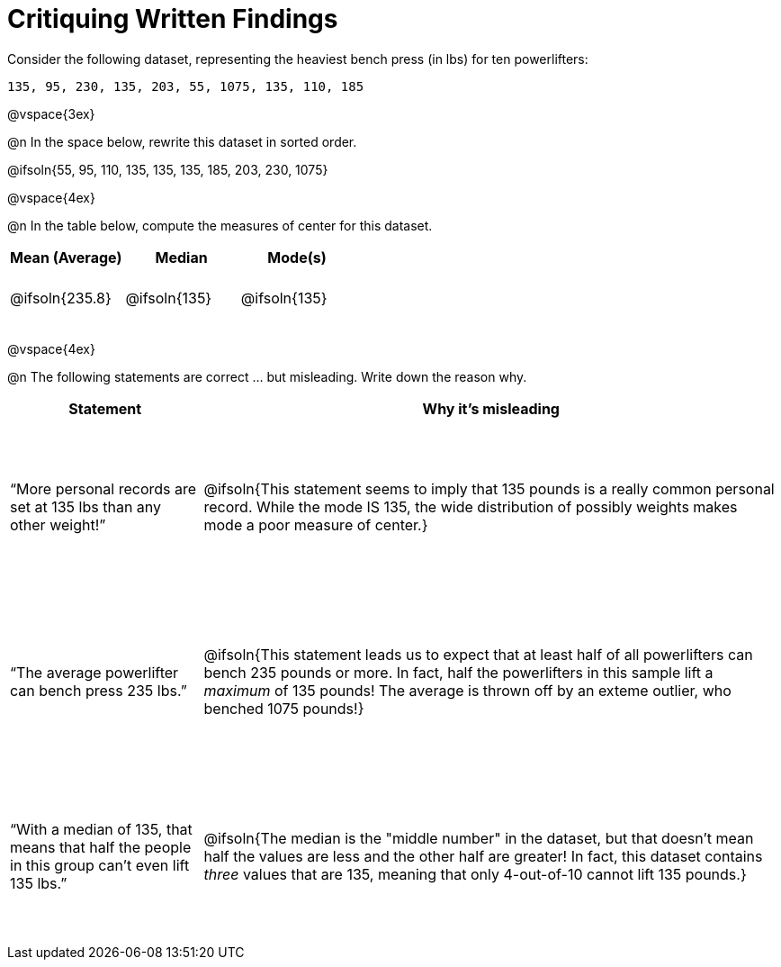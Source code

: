 = Critiquing Written Findings

++++
<style>
td { height: 4rem !important; }
.misleading td { height: 12rem !important; }
</style>
++++

Consider the following dataset, representing the heaviest bench press (in
lbs) for ten powerlifters:

----
135, 95, 230, 135, 203, 55, 1075, 135, 110, 185
----

@vspace{3ex}

@n In the space below, rewrite this dataset in sorted order.

@ifsoln{55, 95, 110, 135, 135, 135, 185, 203, 230, 1075}

@vspace{4ex}

@n In the table below, compute the measures of center for this dataset.

[cols="^1a,^1a,^1a", options="header"]
|===

| Mean (Average)	| Median 		| Mode(s)
| @ifsoln{235.8}	| @ifsoln{135} 	| @ifsoln{135}
|===

@vspace{4ex}

@n The following statements are correct ... but misleading. Write down the
reason why.

[.misleading, cols="1a,3a",options='header']
|===
| Statement | Why it’s misleading

| “More personal records are set at 135 lbs than any other weight!”
| @ifsoln{This statement seems to imply that 135 pounds is a really common personal record. While the mode IS 135, the wide distribution of possibly weights makes mode a poor measure of center.}

| “The average powerlifter can bench press 235 lbs.”
| @ifsoln{This statement leads us to expect that at least half of all powerlifters can bench 235 pounds or more. In fact, half the powerlifters in this sample lift a _maximum_ of 135 pounds! The average is thrown off by an exteme outlier, who benched 1075 pounds!}

| “With a median of 135, that means that half the people in this group can’t even lift 135 lbs.”
| @ifsoln{The median is the "middle number" in the dataset, but that doesn't mean half the values are less and the other half are greater! In fact, this dataset contains _three_ values that are 135, meaning that only 4-out-of-10 cannot lift 135 pounds.}

|===
